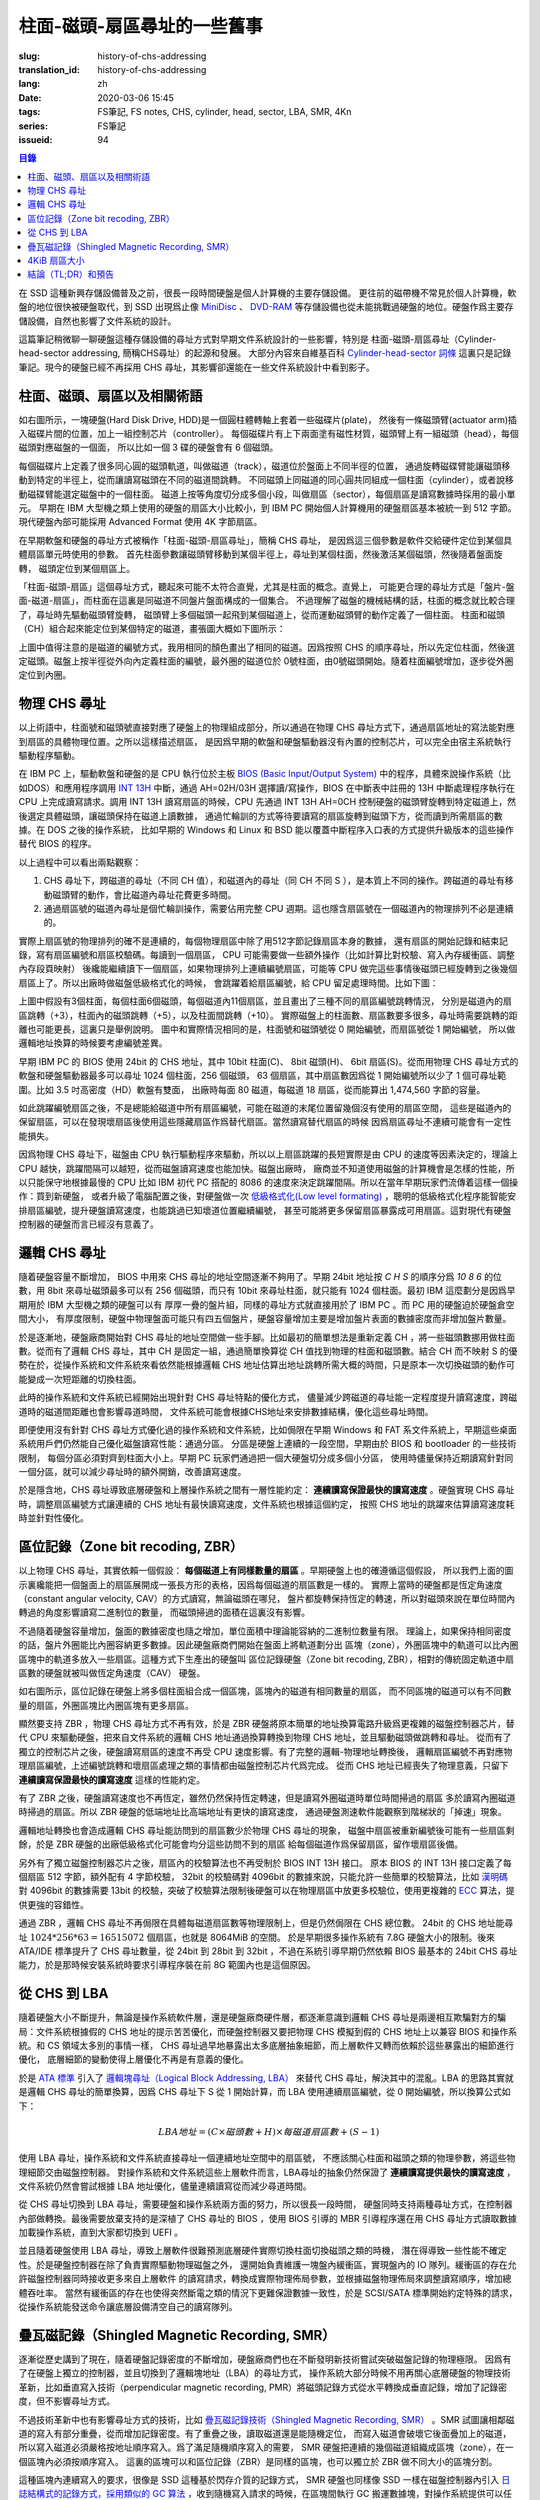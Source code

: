 柱面-磁頭-扇區尋址的一些舊事
================================================

:slug: history-of-chs-addressing
:translation_id: history-of-chs-addressing
:lang: zh
:date: 2020-03-06 15:45
:tags: FS筆記, FS notes, CHS, cylinder, head, sector, LBA, SMR, 4Kn
:series: FS筆記
:issueid: 94

.. contents:: 目錄

在 SSD 這種新興存儲設備普及之前，很長一段時間硬盤是個人計算機的主要存儲設備。
更往前的磁帶機不常見於個人計算機，軟盤的地位很快被硬盤取代，到 SSD 出現爲止像
`MiniDisc <https://en.wikipedia.org/wiki/MiniDisc>`_ 、
`DVD-RAM <https://en.wikipedia.org/wiki/DVD-RAM>`_
等存儲設備也從未能挑戰過硬盤的地位。硬盤作爲主要存儲設備，自然也影響了文件系統的設計。

這篇筆記稍微聊一聊硬盤這種存儲設備的尋址方式對早期文件系統設計的一些影響，特別是
柱面-磁頭-扇區尋址（Cylinder-head-sector addressing, 簡稱CHS尋址）的起源和發展。
大部分內容來自維基百科 `Cylinder-head-sector 詞條 <https://en.wikipedia.org/wiki/Cylinder-head-sector>`_ 
這裏只是記錄筆記。現今的硬盤已經不再採用 CHS 尋址，其影響卻還能在一些文件系統設計中看到影子。

柱面、磁頭、扇區以及相關術語
----------------------------------------------------------


.. panel-default::
    :title: 磁盤示意圖（來自維基百科 `Cylinder-head-sector 詞條`_ ）

    .. image:: {static}/images/chs-illustrate-trans.svg
        :alt: chs-illustrate-trans.svg

如右圖所示，一塊硬盤(Hard Disk Drive, HDD)是一個圓柱體轉軸上套着一些磁碟片(plate)，
然後有一條磁頭臂(actuator arm)插入磁碟片間的位置，加上一組控制芯片（controller）。
每個磁碟片有上下兩面塗有磁性材質，磁頭臂上有一組磁頭（head），每個磁頭對應磁盤的一個面，
所以比如一個 3 碟的硬盤會有 6 個磁頭。

每個磁碟片上定義了很多同心圓的磁頭軌道，叫做磁道（track），磁道位於盤面上不同半徑的位置，
通過旋轉磁碟臂能讓磁頭移動到特定的半徑上，從而讓讀寫磁頭在不同的磁道間跳轉。
不同磁頭上同磁道的同心圓共同組成一個柱面（cylinder），或者說移動磁碟臂能選定磁盤中的一個柱面。
磁道上按等角度切分成多個小段，叫做扇區（sector），每個扇區是讀寫數據時採用的最小單元。
早期在 IBM 大型機之類上使用的硬盤的扇區大小比較小，到 IBM PC
開始個人計算機用的硬盤扇區基本被統一到 512 字節。現代硬盤內部可能採用 Advanced Format
使用 4K 字節扇區。

在早期軟盤和硬盤的尋址方式被稱作「柱面-磁頭-扇區尋址」，簡稱 CHS 尋址，
是因爲這三個參數是軟件交給硬件定位到某個具體扇區單元時使用的參數。
首先柱面參數讓磁頭臂移動到某個半徑上，尋址到某個柱面，然後激活某個磁頭，然後隨着盤面旋轉，
磁頭定位到某個扇區上。

「柱面-磁頭-扇區」這個尋址方式，聽起來可能不太符合直覺，尤其是柱面的概念。直覺上，
可能更合理的尋址方式是「盤片-盤面-磁道-扇區」，而柱面在這裏是同磁道不同盤片盤面構成的一個集合。
不過理解了磁盤的機械結構的話，柱面的概念就比較合理了，尋址時先驅動磁頭臂旋轉，
磁頭臂上多個磁頭一起飛到某個磁道上，從而運動磁頭臂的動作定義了一個柱面。
柱面和磁頭（CH）組合起來能定位到某個特定的磁道，畫張圖大概如下圖所示：


.. tikz::
    :libs: positioning,calc,decorations.pathreplacing
    
    \def\centerarc[#1](#2)(#3:#4:#5:#6){
        \draw[#1] ($(#2)+({#5*cos(#3)},{#6*sin(#3)})$) arc [start angle=#3, end angle=#4, x radius=#5, y radius=#6];
    }
    \def\sectors(#1){
        \foreach \r in {1.1,1.3,...,1.9} {
            \foreach \x in {0,20,...,350} { \centerarc[](#1)(\x:\x+18:(\r+\r):(\r)); };
        };
    }
    \def\plate[#1](#2){
        \filldraw[fill=#1!50!white, thick] (#2) ellipse [x radius=4, y radius=2];
        \fill[#1!40!white] (#2) ellipse [x radius=3.6, y radius=1.8]; 
        \fill[#1!30!white] (#2) ellipse [x radius=3.2, y radius=1.6]; 
        \fill[#1!20!white] (#2) ellipse [x radius=2.8, y radius=1.4]; 
        \fill[#1!10!white] (#2) ellipse [x radius=2.4, y radius=1.2]; 
        \draw[fill=white] (#2) ellipse [x radius=2, y radius=1];
    }

    \plate[red](4,0);       \sectors(4,0);
    \plate[orange](4,1);    \sectors(4,1);
    \draw[thick] (0,0) -- (0,1) (8,0) -- (8,1);
    \draw (4,1) node {磁碟3};
    
    \plate[yellow](4,4);    \sectors(4,4);
    \plate[green](4,5);     \sectors(4,5);
    \draw[thick] (0,4) -- (0,5)  (8,4) -- (8,5);
    \draw (4,5) node {磁碟2};

    \plate[cyan](4,8);      \sectors(4,8);
    \plate[blue](4,9);      \sectors(4,9);
    \draw[thick] (0,8) -- (0,9)  (8,8) -- (8,9);
    \draw (4,9) node {磁碟1};

    \draw (-1,9) node {磁頭0};
    \draw (-1,8) node {磁頭1};
    \draw (-1,5) node {磁頭2};
    \draw (-1,4) node {磁頭3};
    \draw (-1,1) node {磁頭4};
    \draw (-1,0) node {磁頭5};

    \foreach \x in {0,20,...,350} { \centerarc[red!80!black, thick](4,9)(\x:\x+18:3.8:1.9); };
    \draw[red!80!black, ->, very thick, fill=white, text=black] (4,12) node[above] {磁道} -> (4,10.9);

    \def\sectorline[#1](#2,#3,#4){
        \fill[#1!50!white] (#2,#3+3.0) rectangle (#2+7.75,#3+3.5);\draw[dash pattern=on 20 off 3, very thick] (#2+0.25,#3+3.25) -- (#2+7.5,#3+3.25);
        \draw (#2,#3+3.25) node[left] {磁頭 #4};
        \fill[#1!40!white] (#2,#3    ) rectangle (#2+7.75,#3+0.5);\draw[dash pattern=on 20 off 3, very thick] (#2+0.25,#3+0.25) -- (#2+7.5,#3+0.25);
        \draw (#2,#3+0.25) node[left] {磁頭 #4};
        \fill[#1!30!white] (#2,#3-2.5) rectangle (#2+7.75,#3-3.0);\draw[dash pattern=on 20 off 3, very thick] (#2+0.25,#3-2.75) -- (#2+7.5,#3-2.75);
        \draw (#2,#3-2.75) node[left] {磁頭 #4};
        \fill[#1!20!white] (#2,#3-5.5) rectangle (#2+7.75,#3-6.0);\draw[dash pattern=on 20 off 3, very thick] (#2+0.25,#3-5.75) -- (#2+7.5,#3-5.75);
        \draw (#2,#3-5.75) node[left] {磁頭 #4};
        \fill[#1!10!white] (#2,#3-8.5) rectangle (#2+7.75,#3-9.0);\draw[dash pattern=on 20 off 3, very thick] (#2+0.25,#3-8.75) -- (#2+7.5,#3-8.75);
        \draw (#2,#3-8.75) node[left] {磁頭 #4};
    }
    \sectorline[blue](10,9,0);
    \sectorline[cyan](10,8.5,1);
    \sectorline[green](10,8,2);
    \sectorline[yellow](10,7.5,3);
    \sectorline[orange](10,7,4);
    \sectorline[red](10,6.5,5);

    \draw [decorate,decoration={brace,amplitude=5}] (18,12.25) -- (18, 9.5) node [black,right,midway,xshift=5] {柱面 0};
    \draw [decorate,decoration={brace,amplitude=5}] (18, 9.25) -- (18, 6.5) node [black,right,midway,xshift=5] {柱面 1};
    \draw [decorate,decoration={brace,amplitude=5}] (18, 6.25) -- (18, 3.5) node [black,right,midway,xshift=5] {柱面 2};
    \draw [decorate,decoration={brace,amplitude=5}] (18, 3.25) -- (18, 0.5) node [black,right,midway,xshift=5] {柱面 3};
    \draw [decorate,decoration={brace,amplitude=5}] (18, 0.25) -- (18,-2.5) node [black,right,midway,xshift=5] {柱面 4};

    \draw[->, thick] (12, 13) node [left] {扇區} -> (16,13);

上圖中值得注意的是磁道的編號方式，我用相同的顏色畫出了相同的磁道。因爲按照 CHS
的順序尋址，所以先定位柱面，然後選定磁頭。磁盤上按半徑從外向內定義柱面的編號，最外圈的磁道位於
0號柱面，由0號磁頭開始。隨着柱面編號增加，逐步從外圈定位到內圈。

物理 CHS 尋址
----------------------------------------------------------

以上術語中，柱面號和磁頭號直接對應了硬盤上的物理組成部分，所以通過在物理 CHS
尋址方式下，通過扇區地址的寫法能對應到扇區的具體物理位置。之所以這樣描述扇區，
是因爲早期的軟盤和硬盤驅動器沒有內置的控制芯片，可以完全由宿主系統執行驅動程序驅動。

在 IBM PC 上，驅動軟盤和硬盤的是 CPU 執行位於主板
`BIOS (Basic Input/Output System) <https://zh.wikipedia.org/wiki/BIOS>`_
中的程序，具體來說操作系統（比如DOS）和應用程序調用 `INT 13H <https://en.wikipedia.org/wiki/INT_13H>`_
中斷，通過 AH=02H/03H 選擇讀/寫操作，BIOS 在中斷表中註冊的 13H 中斷處理程序執行在 CPU
上完成讀寫請求。調用 INT 13H 讀寫扇區的時候，CPU 先通過 INT 13H AH=0CH
控制硬盤的磁頭臂旋轉到特定磁道上，然後選定具體磁頭，讓磁頭保持在磁道上讀數據，
通過忙輪訓的方式等待要讀寫的扇區旋轉到磁頭下方，從而讀到所需扇區的數據。在 DOS 之後的操作系統，
比如早期的 Windows 和 Linux 和 BSD 能以覆蓋中斷程序入口表的方式提供升級版本的這些操作替代
BIOS 的程序。

以上過程中可以看出兩點觀察：

1. CHS 尋址下，跨磁道的尋址（不同 CH 值），和磁道內的尋址（同 CH 不同 S
   ），是本質上不同的操作。跨磁道的尋址有移動磁頭臂的動作，會比磁道內尋址花費更多時間。
2. 通過扇區號的磁道內尋址是個忙輪訓操作，需要佔用完整 CPU
   週期。這也隱含扇區號在一個磁道內的物理排列不必是連續的。

實際上扇區號的物理排列的確不是連續的，每個物理扇區中除了用512字節記錄扇區本身的數據，
還有扇區的開始記錄和結束記錄，寫有扇區編號和扇區校驗碼。每讀到一個扇區， CPU
可能需要做一些額外操作（比如計算比對校驗、寫入內存緩衝區、調整內存段頁映射）
後纔能繼續讀下一個扇區，如果物理排列上連續編號扇區，可能等 CPU
做完這些事情後磁頭已經旋轉到之後幾個扇區上了。所以出廠時做磁盤低級格式化的時候，
會跳躍着給扇區編號，給 CPU 留足處理時間。比如下圖：

.. tikz::
    :libs: positioning,calc,decorations.pathreplacing


    \def\sectorline[#1](#2,#3,#4)(#5){
    \fill[#1] (#2,#3+3.0) rectangle (#2+7.75,#3+3.5);
    \draw (#2,#3+3.25) node[left] {磁頭 #4};
    \foreach \x [count=\xi] in {#5}{
        \draw (#2-0.15+\xi/1.5,#3+3.25) node[draw,rectangle] {\x};
    }
    }
    \sectorline[blue!50!white](10,9,0)(01,05,09,02,06,10,03,07,11,04,08);
    \sectorline[cyan!50!white](10,8.5,1)(04,08,01,05,09,02,06,10,03,07,11);
    \sectorline[green!50!white](10,8,2)(07,11,04,08,01,05,09,02,06,10,03);
    \sectorline[yellow!50!white](10,7.5,3)(10,03,07,11,04,08,01,05,09,02,06);
    \sectorline[orange!50!white](10,7,4)(02,06,10,03,07,11,04,08,01,05,09);
    \sectorline[red!50!white](10,6.5,5)(05,09,02,06,10,03,07,11,04,08,01);

    \sectorline[blue!40!white](10,6,0)(10,03,07,11,04,08,01,05,09,02,06);
    \sectorline[cyan!40!white](10,5.5,1)(02,06,10,03,07,11,04,08,01,05,09);
    \sectorline[green!40!white](10,5,2)(05,09,02,06,10,03,07,11,04,08,01);
    \sectorline[yellow!40!white](10,4.5,3)(08,01,05,09,02,06,10,03,07,11,04);
    \sectorline[orange!40!white](10,4,4)(11,04,08,01,05,09,02,06,10,03,07);
    \sectorline[red!40!white](10,3.5,5)(03,07,11,04,08,01,05,09,02,06,10);

    \sectorline[blue!30!white](10,3,0)(08,01,05,09,02,06,10,03,07,11,04);
    \sectorline[cyan!30!white](10,2.5,1)(11,04,08,01,05,09,02,06,10,03,07);
    \sectorline[green!30!white](10,2,2)(03,07,11,04,08,01,05,09,02,06,10);
    \sectorline[yellow!30!white](10,1.5,3)(06,10,03,07,11,04,08,01,05,09,02);
    \sectorline[orange!30!white](10,1,4)(09,02,06,10,03,07,11,04,08,01,05);
    \sectorline[red!30!white](10,0.5,5)(01,05,09,02,06,10,03,07,11,04,08);

    \draw [decorate,decoration={brace,mirror,amplitude=5}] (8.5,12.25) -- (8.5, 9.75) node [black,left,midway,xshift=-5] {柱面 0};
    \draw [decorate,decoration={brace,mirror,amplitude=5}] (8.5, 9.25) -- (8.5, 6.75) node [black,left,midway,xshift=-5] {柱面 1};
    \draw [decorate,decoration={brace,mirror,amplitude=5}] (8.5, 6.25) -- (8.5, 3.75) node [black,left,midway,xshift=-5] {柱面 2};

    \draw[very thick,red,->] (10.50,12.45)  to [bend left]  (12.5,12.45);
    \draw[very thick,red,->] (14.50,12.45)  to [bend left] (16.5,12.45);

    \draw[very thick,red,->] (21,12.25)  to [bend left]  (23.5,12.25);
    \draw node at (19.5,12.25)   {扇區跳轉（+3）};

    \draw[very thick,orange,->] (15.75,12.25)  ->  (12.00,11.75);
    \draw[very thick,orange,->] (17.15,11.75)  ->  (13.35,11.25);

    \draw[very thick,orange,->] (25.15,11.75)  ->  (21.25,11.25);
    \draw node at (19.5,11.25)   {磁頭跳轉（+5）};

    \draw[very thick,green,->] (15.15, 9.75)  ->  (14.6, 9.25);
    \draw[very thick,green,->] (11.75, 6.75)  ->  (11.35, 6.25);

    \draw[very thick,green,->] (21.75, 9.75)  ->  (21.25, 9.25);
    \draw node at (19.5,9.25)   {柱面跳轉（+10）};

上圖中假設有3個柱面，每個柱面6個磁頭，每個磁道內11個扇區，並且畫出了三種不同的扇區編號跳轉情況，
分別是磁道內的扇區跳轉（+3），柱面內的磁頭跳轉（+5），以及柱面間跳轉（+10）。
實際磁盤上的柱面數、扇區數要多很多，尋址時需要跳轉的距離也可能更長，這裏只是舉例說明。
圖中和實際情況相同的是，柱面號和磁頭號從 0 開始編號，而扇區號從 1 開始編號，
所以做邏輯地址換算的時候要考慮編號差異。

早期 IBM PC 的 BIOS 使用 24bit 的 CHS 地址，其中 10bit 柱面(C)、 8bit 磁頭(H)、
6bit 扇區(S)。從而用物理 CHS 尋址方式的軟盤和硬盤驅動器最多可以尋址 1024 個柱面，256 個磁頭，
63 個扇區，其中扇區數因爲從 1 開始編號所以少了 1 個可尋址範圍。比如 3.5 吋高密度（HD）軟盤有雙面，
出廠時每面 80 磁道，每磁道 18 扇區，從而能算出 1,474,560 字節的容量。

如此跳躍編號扇區之後，不是總能給磁道中所有扇區編號，可能在磁道的末尾位置留幾個沒有使用的扇區空間，
這些是磁道內的保留扇區，可以在發現壞扇區後使用這些隱藏扇區作爲替代扇區。當然讀寫替代扇區的時候
因爲扇區尋址不連續可能會有一定性能損失。

因爲物理 CHS 尋址下，磁盤由 CPU 執行驅動程序來驅動，所以以上扇區跳躍的長短實際是由 CPU
的速度等因素決定的，理論上 CPU 越快，跳躍間隔可以越短，從而磁盤讀寫速度也能加快。磁盤出廠時，
廠商並不知道使用磁盤的計算機會是怎樣的性能，所以只能保守地根據最慢的 CPU 比如 IBM 初代 PC 搭配的
8086 的速度來決定跳躍間隔。所以在當年早期玩家們流傳着這樣一個操作：買到新硬盤，
或者升級了電腦配置之後，對硬盤做一次 `低級格式化(Low level formating) <https://en.wikipedia.org/wiki/Disk_formatting#Low-level_formatting_(LLF)_of_hard_disks>`_
，聰明的低級格式化程序能智能安排扇區編號，提升硬盤讀寫速度，也能跳過已知壞道位置繼續編號，
甚至可能將更多保留扇區暴露成可用扇區。這對現代有硬盤控制器的硬盤而言已經沒有意義了。


邏輯 CHS 尋址
----------------------------------------------------------

隨着硬盤容量不斷增加， BIOS 中用來 CHS 尋址的地址空間逐漸不夠用了。早期 24bit 地址按 `C H S`
的順序分爲 `10 8 6` 的位數，用 8bit 來尋址磁頭最多可以有 256 個磁頭，而只有 10bit
來尋址柱面，就只能有 1024 個柱面。最初 IBM 這麼劃分是因爲早期用於 IBM 大型機之類的硬盤可以有
厚厚一疊的盤片組，同樣的尋址方式就直接用於了 IBM PC 。而 PC 用的硬盤迫於硬盤倉空間大小，
有厚度限制，硬盤中物理盤面可能只有四五個盤片，硬盤容量增加主要是增加盤片表面的數據密度而非增加盤片數量。

於是逐漸地，硬盤廠商開始對 CHS 尋址的地址空間做一些手腳。比如最初的簡單想法是重新定義 CH
，將一些磁頭數挪用做柱面數。從而有了邏輯 CHS 尋址，其中 CH 是固定一組，通過簡單換算從 CH
值找到物理的柱面和磁頭數。結合 CH 而不映射 S 的優勢在於，從操作系統和文件系統來看依然能根據邏輯
CHS 地址估算出地址跳轉所需大概的時間，只是原本一次切換磁頭的動作可能變成一次短距離的切換柱面。

此時的操作系統和文件系統已經開始出現針對 CHS 尋址特點的優化方式，
儘量減少跨磁道的尋址能一定程度提升讀寫速度，跨磁道時的磁道間距離也會影響尋道時間，
文件系統可能會根據CHS地址來安排數據結構，優化這些尋址時間。

即便使用沒有針對 CHS 尋址方式優化過的操作系統和文件系統，比如侷限在早期 Windows 和 FAT
系文件系統上，早期這些桌面系統用戶們仍然能自己優化磁盤讀寫性能：通過分區。
分區是硬盤上連續的一段空間，早期由於 BIOS 和 bootloader 的一些技術限制，
每個分區必須對齊到柱面大小上。早期 PC 玩家們通過把一個大硬盤切分成多個小分區，
使用時儘量保持近期讀寫針對同一個分區，就可以減少尋址時的額外開銷，改善讀寫速度。

於是隱含地，CHS 尋址導致底層硬盤和上層操作系統之間有一層性能約定： **連續讀寫保證最快的讀寫速度**
。硬盤實現 CHS 尋址時，調整扇區編號方式讓連續的 CHS 地址有最快讀寫速度，文件系統也根據這個約定，
按照 CHS 地址的跳躍來估算讀寫速度耗時並針對性優化。

區位記錄（Zone bit recoding, ZBR）
----------------------------------------------------------

以上物理 CHS 尋址，其實依賴一個假設： **每個磁道上有同樣數量的扇區** 。早期硬盤上也的確遵循這個假設，
所以我們上面的圖示裏纔能把一個盤面上的扇區展開成一張長方形的表格，因爲每個磁道的扇區數是一樣的。
實際上當時的硬盤都是恆定角速度（constant angular velocity, CAV）的方式讀寫，無論磁頭在哪兒，
盤片都旋轉保持恆定的轉速，所以對磁頭來說在單位時間內轉過的角度影響讀寫二進制位的數量，
而磁頭掃過的面積在這裏沒有影響。


.. panel-default::
    :title: 區位記錄（來自維基百科 `Zone bit recording 詞條 <https://en.wikipedia.org/wiki/Zone_bit_recording>`_ ）

    .. image:: {static}/images/DiskStructure.svg
        :alt: DiskStructure.svg

不過隨着硬盤容量增加，盤面的數據密度也隨之增加，單位面積中理論能容納的二進制位數量有限。
理論上，如果保持相同密度的話，盤片外圈能比內圈容納更多數據。因此硬盤廠商們開始在盤面上將軌道劃分出
區塊（zone），外圈區塊中的軌道可以比內圈區塊中的軌道多放入一些扇區。這種方式下生產出的硬盤叫
區位記錄硬盤（Zone bit recoding, ZBR），相對的傳統固定軌道中扇區數的硬盤就被叫做恆定角速度（CAV）
硬盤。

如右圖所示，區位記錄在硬盤上將多個柱面組合成一個區塊，區塊內的磁道有相同數量的扇區，
而不同區塊的磁道可以有不同數量的扇區，外圈區塊比內圈區塊有更多扇區。

顯然要支持 ZBR ，物理 CHS 尋址方式不再有效，於是 ZBR
硬盤將原本簡單的地址換算電路升級爲更複雜的磁盤控制器芯片，替代 CPU
來驅動硬盤，把來自文件系統的邏輯 CHS 地址通過換算轉換到物理 CHS 地址，並且驅動磁頭做跳轉和尋址。
從而有了獨立的控制芯片之後，硬盤讀寫扇區的速度不再受 CPU 速度影響。有了完整的邏輯-物理地址轉換後，
邏輯扇區編號不再對應物理扇區編號，上述編號跳轉和壞扇區處理之類的事情都由磁盤控制芯片代爲完成。
從而 CHS 地址已經喪失了物理意義，只留下 **連續讀寫保證最快的讀寫速度** 這樣的性能約定。

有了 ZBR 之後，硬盤讀寫速度也不再恆定，雖然仍然保持恆定轉速，但是讀寫外圈磁道時單位時間掃過的扇區
多於讀寫內圈磁道時掃過的扇區。所以 ZBR 硬盤的低端地址比高端地址有更快的讀寫速度，
通過硬盤測速軟件能觀察到階梯狀的「掉速」現象。

邏輯地址轉換也會造成邏輯 CHS 尋址能訪問到的扇區數少於物理 CHS 尋址的現象，
磁盤中扇區被重新編號後可能有一些扇區剩餘，於是 ZBR 硬盤的出廠低級格式化可能會均分這些訪問不到的扇區
給每個磁道作爲保留扇區，留作壞扇區後備。

另外有了獨立磁盤控制器芯片之後，扇區內的校驗算法也不再受制於 BIOS INT 13H 接口。
原本 BIOS 的 INT 13H 接口定義了每個扇區 512 字節，額外配有 4 字節校驗， 32bit
的校驗碼對 4096bit 的數據來說，只能允許一些簡單的校驗算法，比如
`漢明碼 <https://en.wikipedia.org/wiki/Hamming_code>`_ 對 4096bit 的數據需要 13bit
的校驗，突破了校驗算法限制後硬盤可以在物理扇區中放更多校驗位，使用更複雜的
`ECC <https://en.wikipedia.org/wiki/Error_correction_code>`_ 算法，提供更強的容錯性。

通過 ZBR ，邏輯 CHS 尋址不再侷限在具體每磁道扇區數等物理限制上，但是仍然侷限在 CHS 總位數。
24bit 的 CHS 地址能尋址 :math:`1024*256*63 = 16515072` 個扇區，也就是 8064MiB 的空間。
於是早期很多操作系統有 7.8G 硬盤大小的限制。後來 ATA/IDE 標準提升了 CHS 尋址數量，從 24bit
到 28bit 到 32bit ，不過在系統引導早期仍然依賴 BIOS 最基本的 24bit CHS
尋址能力，於是那時候安裝系統時要求引導程序裝在前 8G 範圍內也是這個原因。

從 CHS 到 LBA
----------------------------------------------------------

隨着硬盤大小不斷提升，無論是操作系統軟件層，還是硬盤廠商硬件層，都逐漸意識到邏輯 CHS
尋址是兩邊相互欺騙對方的騙局：文件系統根據假的 CHS 地址的提示苦苦優化，而硬盤控制器又要把物理
CHS 模擬到假的 CHS 地址上以兼容 BIOS 和操作系統。和 CS 領域太多別的事情一樣，
CHS 尋址過早地暴露出太多底層抽象細節，而上層軟件又轉而依賴於這些暴露出的細節進行優化，
底層細節的變動使得上層優化不再是有意義的優化。

於是 `ATA 標準 <https://en.wikipedia.org/wiki/Parallel_ATA>`_ 引入了
`邏輯塊尋址（Logical Block Addressing, LBA） <https://en.wikipedia.org/wiki/Logical_block_addressing>`_
來替代 CHS 尋址，解決其中的混亂。LBA 的思路其實就是邏輯 CHS 尋址的簡單換算，因爲
CHS 尋址下 S 從 1 開始計算，而 LBA 使用連續扇區編號，從 0 開始編號，所以換算公式如下：

.. math::

    LBA 地址 = ( C \times 磁頭數 + H ) \times 每磁道扇區數 + ( S − 1 )

使用 LBA 尋址，操作系統和文件系統直接尋址一個連續地址空間中的扇區號，
不應該關心柱面和磁頭之類的物理參數，將這些物理細節交由磁盤控制器。
對操作系統和文件系統這些上層軟件而言，LBA尋址的抽象仍然保證了 **連續讀寫提供最快的讀寫速度**
，文件系統仍然會嘗試根據 LBA 地址優化，儘量連續讀寫從而減少尋道時間。

從 CHS 尋址切換到 LBA 尋址，需要硬盤和操作系統兩方面的努力，所以很長一段時間，
硬盤同時支持兩種尋址方式，在控制器內部做轉換。最後需要放棄支持的是深植了 CHS 尋址的 BIOS
，使用 BIOS 引導的 MBR 引導程序還在用 CHS 尋址方式讀取數據加載操作系統，直到大家都切換到 UEFI 。

並且隨着硬盤使用 LBA 尋址，導致上層軟件很難預測底層硬件實際切換柱面切換磁頭之類的時機，
潛在得導致一些性能不確定性。於是硬盤控制器在除了負責實際驅動物理磁盤之外，
還開始負責維護一塊盤內緩衝區，實現盤內的 IO 隊列。緩衝區的存在允許磁盤控制器同時接收更多來自上層軟件
的讀寫請求，轉換成實際物理佈局參數，並根據磁盤物理佈局來調整讀寫順序，增加總體吞吐率。
當然有緩衝區的存在也使得突然斷電之類的情況下更難保證數據一致性，於是 SCSI/SATA
標準開始約定特殊的請求，從操作系統能發送命令讓底層設備清空自己的讀寫隊列。

疊瓦磁記錄（Shingled Magnetic Recording, SMR）
----------------------------------------------------------

逐漸從歷史講到了現在，隨着硬盤記錄密度的不斷增加，硬盤廠商們也在不斷發明新技術嘗試突破磁盤記錄的物理極限。
因爲有了在硬盤上獨立的控制器，並且切換到了邏輯塊地址（LBA）的尋址方式，
操作系統大部分時候不用再關心底層硬盤的物理技術革新，比如垂直寫入技術（perpendicular magnetic
recording, PMR）將磁頭記錄方式從水平轉換成垂直記錄，增加了記錄密度，但不影響尋址方式。


.. panel-default::
    :title: 疊瓦磁記錄（來自 `The Feasibility of Magnetic Recording at 10 Terabits Per Square Inch on Conventional Media <https://ieeexplore.ieee.org/document/4782114>`_ ）

    .. image:: {static}/images/smr.png
        :alt: smr.png

不過技術革新中也有影響尋址方式的技術，比如
`疊瓦磁記錄技術（Shingled Magnetic Recording, SMR） <https://en.wikipedia.org/wiki/Shingled_magnetic_recording>`_
。SMR 試圖讓相鄰磁道的寫入有部分重疊，從而增加記錄密度。有了重疊之後，讀取磁道還是能隨機定位，
而寫入磁道會破壞它後面疊加上的磁道，所以寫入磁道必須嚴格按地址順序寫入。爲了滿足隨機順序寫入的需要，
SMR 硬盤把連續的幾個磁道組織成區塊（zone），在一個區塊內必須按順序寫入。
這裏的區塊可以和區位記錄（ZBR）是同樣的區塊，也可以獨立於 ZBR 做不同大小的區塊分割。

這種區塊內連續寫入的要求，很像是 SSD 這種基於閃存介質的記錄方式， SMR 硬盤也同樣像 SSD
一樣在磁盤控制器內引入 `日誌結構式的記錄方式，採用類似的 GC 算法 <{filename}./btrfs-vs-zfs-difference-in-implementing-snapshots.zh.rst#id21>`_
，收到隨機寫入請求的時候，在區塊間執行 GC 搬運數據塊，對操作系統提供可以任意寫入的抽象接口。

當然這種類似閃存介質的 FTL 的抽象有對讀寫性能的直接影響。SMR 硬盤可以將這些細節完全隱藏起來（
Device Managed），或者完全暴露給宿主系統（Host Managed
），或者隱藏細節的同時在宿主想查詢的時候提供細節（Host Aware）。和 SSD
一樣，消費級的 SMR 硬盤通常選擇隱藏細節只在需要的時候暴露，完全暴露細節的設備通常只在企業服務器級別
的產品中看到。

可以期待，隨着 SMR 硬盤的逐漸普及，文件系統設計中也將更多考慮 SMR 的特性加以優化。這些優化可能參考
對 SSD 的優化（比如儘量連續寫入），但是又不能完全照搬（比如 SSD 需要考慮寫平衡而 SMR
硬盤不需要，比如 SSD 不用擔心隨機尋道時間而 SMR 硬盤需要）。這些對現在和未來文件系統的設計提供了更多挑戰。

4KiB 扇區大小
----------------------------------------------------------

不侷限於硬盤，存儲設備發展中另一個方向是增加扇區大小。如前所述，在應用於 PC
之前的硬盤設計也曾有過比 512 字節更小的扇區大小，而自從 PC 普及之後 512 字節扇區逐漸成爲主流，
甚至到了揮之不去的地步。隨着硬盤容量提升，直接尋址 512 字節的扇區顯得不再那麼高效，
文件系統內部也早已把多個扇區合併成一個邏輯簇（cluster）或者塊（block），按簇或塊的粒度管理。
在底層硬件同樣也是按照 512 字節大小劃分扇區，每個扇區都要獨立計算校驗，如果能增大扇區大小到比如
4KiB，將能更經濟地安排扇區校驗碼，從而得到更多可用容量。可見 512 字節扇區大小這一設計，和
CHS 尋址一樣，逐漸成爲了操作系統和硬盤廠商彼此間互相努力維護的謊言。

硬盤物理扇區提升爲 4KiB 大小的設計，叫做「
`先進格式化（Advanced Format） <https://en.wikipedia.org/wiki/Advanced_Format>`_
」，這樣的硬盤叫做先進格式化硬盤（AFD）。在此基礎上，硬盤控制器可以提供模擬 512 字節扇區的模擬層，
叫做 512e ，也可以直接提供 4K 大小的扇區給操作系統，叫做 4K native (4Kn)。
操作系統和文件系統要儘量避免依賴 512e 以提供最優性能，支持 4Kn 扇區尋址也是現在和未來
文件系統設計中一個重要挑戰。

結論（TL;DR）和預告
----------------------------------------------------------

軟件層面的優化與硬件層面的革新一直是一組矛盾。長久以來文件系統和硬盤設備在關於尋址方式的磨合中，
逐漸演化出一條真理，也是我文中一直在強調的： **連續讀寫提供最快的讀寫速度**
。文件系統總是能根據底層設備暴露出的一些抽象泄漏，比如物理 CHS 佈局，比如 512 字節扇區大小，
，針對性做更多優化，但是隨着底層設備的技術革新這些優化也隨之成爲泡影。

從 SMR 技術中也能看出， 硬盤的讀寫接口也在逐漸向 SSD 的接口靠攏，從而文件系統的「優化」也在逐漸
向這種「傾向順序寫入」的方向優化。關於這些發展趨勢待我有空再談。